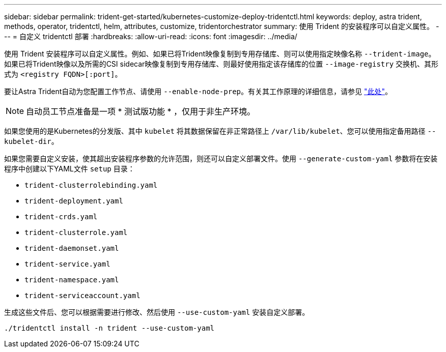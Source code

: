 ---
sidebar: sidebar 
permalink: trident-get-started/kubernetes-customize-deploy-tridentctl.html 
keywords: deploy, astra trident, methods, operator, tridentctl, helm, attributes, customize, tridentorchestrator 
summary: 使用 Trident 的安装程序可以自定义属性。 
---
= 自定义 tridentctl 部署
:hardbreaks:
:allow-uri-read: 
:icons: font
:imagesdir: ../media/


使用 Trident 安装程序可以自定义属性。例如、如果已将Trident映像复制到专用存储库、则可以使用指定映像名称 `--trident-image`。如果已将Trident映像以及所需的CSI sidecar映像复制到专用存储库、则最好使用指定该存储库的位置 `--image-registry` 交换机、其形式为 `<registry FQDN>[:port]`。

要让Astra Trident自动为您配置工作节点、请使用 `--enable-node-prep`。有关其工作原理的详细信息，请参见 link:../trident-use/automatic-workernode.html["此处"^]。


NOTE: 自动员工节点准备是一项 * 测试版功能 * ，仅用于非生产环境。

如果您使用的是Kubernetes的分发版、其中 `kubelet` 将其数据保留在非正常路径上 `/var/lib/kubelet`、您可以使用指定备用路径 `--kubelet-dir`。

如果您需要自定义安装，使其超出安装程序参数的允许范围，则还可以自定义部署文件。使用 `--generate-custom-yaml` 参数将在安装程序中创建以下YAML文件 `setup` 目录：

* `trident-clusterrolebinding.yaml`
* `trident-deployment.yaml`
* `trident-crds.yaml`
* `trident-clusterrole.yaml`
* `trident-daemonset.yaml`
* `trident-service.yaml`
* `trident-namespace.yaml`
* `trident-serviceaccount.yaml`


生成这些文件后、您可以根据需要进行修改、然后使用 `--use-custom-yaml` 安装自定义部署。

[listing]
----
./tridentctl install -n trident --use-custom-yaml
----